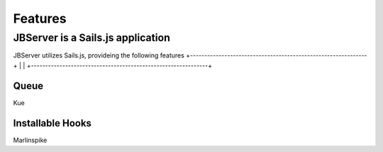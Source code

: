 ********
Features
********

JBServer is a Sails.js application
**********************************

JBServer utilizes Sails.js, provideing the following features
+--------------------------------------------------------------+
|                                                               |
+--------------------------------------------------------------+

Queue
-----

Kue

Installable Hooks
-----------------

Marlinspike
